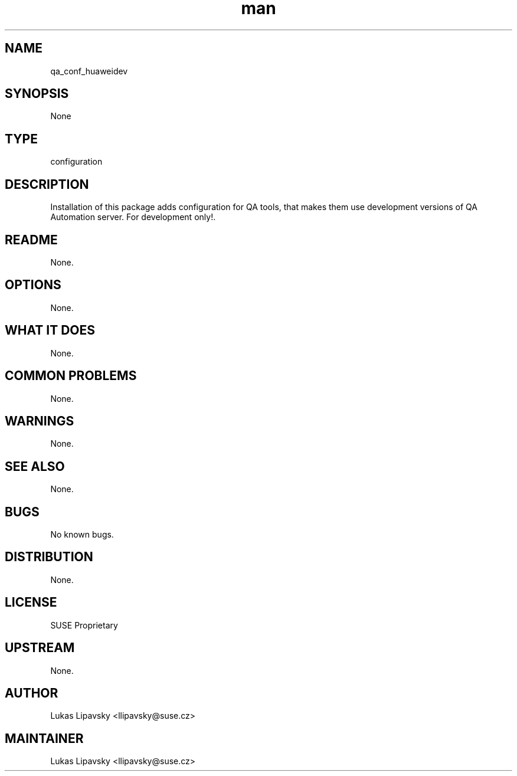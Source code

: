 ." Manpage for qa_conf_huaweidev.
." Contact David Mulder <dmulder@novell.com> to correct errors or typos.
.TH man 8 "21 Oct 2011" "1.0" "qa_conf_huaweidev man page"
.SH NAME
qa_conf_huaweidev
.SH SYNOPSIS
None
.SH TYPE
configuration
.SH DESCRIPTION
Installation of this package adds configuration for QA tools, that makes them use development versions of QA Automation server. For development only!.
.SH README
None.
.SH OPTIONS
None.
.SH WHAT IT DOES
None.
.SH COMMON PROBLEMS
None.
.SH WARNINGS
None.
.SH SEE ALSO
None.
.SH BUGS
No known bugs.
.SH DISTRIBUTION
None.
.SH LICENSE
SUSE Proprietary
.SH UPSTREAM
None.
.SH AUTHOR
Lukas Lipavsky <llipavsky@suse.cz>
.SH MAINTAINER
Lukas Lipavsky <llipavsky@suse.cz>
